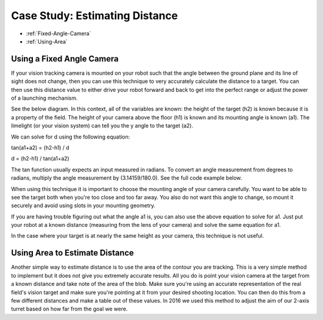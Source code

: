 Case Study: Estimating Distance
===============================

* :ref:`Fixed-Angle-Camera`
* :ref:`Using-Area`

.. _Fixed-Angle-Camera:

Using a Fixed Angle Camera
~~~~~~~~~~~~~~~~~~~~~~~~~~~
If your vision tracking camera is mounted on your robot such that the angle between the ground plane and its line of sight does not change, then you can use this technique to very accurately calculate the distance to a target.  You can then use this distance value to either drive your robot forward and back to get into the perfect range or adjust the power of a launching mechanism.  

See the below diagram.  In this context, all of the variables are known: the height of the target (h2) is known because it is a property of the field.  The height of your camera above the floor (h1) is known and its mounting angle is known (a1).  The limelight (or your vision system) can tell you the y angle to the target (a2).

.. image:: img/DistanceEstimation.jpg
	:align: center

We can solve for d using the following equation:

tan(a1+a2) = (h2-h1) / d

d = (h2-h1) / tan(a1+a2)

The tan function usually expects an input measured in radians. To convert an angle measurement from degrees to radians, multiply the angle measurement by (3.14159/180.0). See the full code example below.


.. tabs::

	.. tab:: Java

		.. code-block:: java

			NetworkTable table = NetworkTableInstance.getDefault().getTable("limelight");
			NetworkTableEntry ty = table.getEntry("ty");
			double targetOffsetAngle_Vertical = ty.getDouble(0.0);

			// how many degrees back is your limelight rotated from perfectly vertical?
			double limelightMountAngleDegrees = 25.0; 

			// distance from the center of the Limelight lens to the floor
			double limelightLensHeightInches = 20.0; 

			// distance from the target to the floor
			double goalHeightInches = 60.0; 

			double angleToGoalDegrees = limelightMountAngleDegrees + targetOffsetAngle_Vertical;
			double angleToGoalRadians = angleToGoalDegrees * (3.14159 / 180.0);
			
			//calculate distance
			double distanceFromLimelightToGoalInches = (goalHeightInches - limelightHeightInches)/Math.tan(angleToGoalRadians);


	.. tab:: C++

		.. code-block:: c++

			std::shared_ptr<NetworkTable> table = nt::NetworkTableInstance::GetDefault().GetTable("limelight");  
			double targetOffsetAngle_Vertical = table->GetNumber("ty",0.0);

			// how many degrees back is your limelight rotated from perfectly vertical?
			double limelightMountAngleDegrees = 25.0; 

			// distance from the center of the Limelight lens to the floor
			double limelightLensHeightInches = 20.0; 

			// distance from the target to the floor
			double goalHeightInches = 60.0; 

			double angleToGoalDegrees = limelightMountAngleDegrees + targetOffsetAngle_Vertical;
			double angleToGoalRadians = angleToGoalDegrees * (3.14159 / 180.0);
			
			//calculate distance
			double distanceFromLimelightToGoalInches = (goalHeightInches - limelightHeightInches)/tan(angleToGoalRadians);



When using this technique it is important to choose the mounting angle of your camera carefully.  You want to be able to see the target both when you're too close and too far away.  You also do not want this angle to change, so mount it securely and avoid using slots in your mounting geometry.

If you are having trouble figuring out what the angle a1 is, you can also use the above equation to solve for a1.  Just put your robot at a known distance (measuring from the lens of your camera) and solve the same equation for a1.

In the case where your target is at nearly the same height as your camera, this technique is not useful.

.. _Using-Area:

Using Area to Estimate Distance
~~~~~~~~~~~~~~~~~~~~~~~~~~~~~~~~

Another simple way to estimate distance is to use the area of the contour you are tracking.  This is a very simple method to implement but it does not give you extremely accurate results.  All you do is point your vision camera at the target from a known distance and take note of the area of the blob.  Make sure you're using an accurate representation of the real field's vision target and make sure you're pointing at it from your desired shooting location.  You can then do this from a few different distances and make a table out of these values.  In 2016 we used this method to adjust the aim of our 2-axis turret based on how far from the goal we were.


